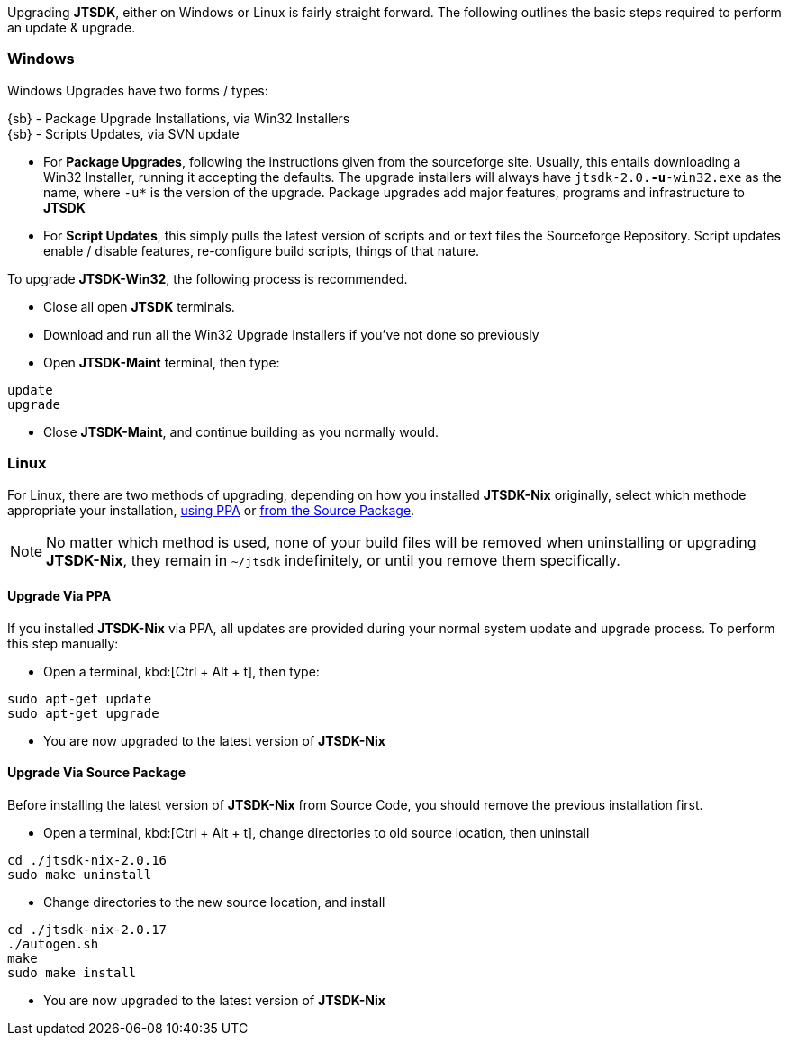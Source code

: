 Upgrading *JTSDK*, either on Windows or Linux is fairly straight forward. The
following outlines the basic steps required to perform an update {amp} upgrade.

[[UPGRADE_WINDOWS]]
=== Windows
Windows Upgrades have two forms / types:

{sb} - Package Upgrade Installations, via Win32 Installers +
{sb} - Scripts Updates, via SVN update

* For *Package Upgrades*, following the instructions given from the sourceforge
site. Usually, this entails downloading a Win32 Installer, running it accepting
the defaults. The upgrade installers will always have `jtsdk-2.0.*-u*-win32.exe`
as the name, where `-u*` is the version of the upgrade. Package upgrades add
major features, programs and infrastructure to *JTSDK*

* For *Script Updates*, this simply pulls the latest version of scripts and or text
files the Sourceforge Repository. Script updates enable / disable features,
re-configure build scripts, things of that nature.

To upgrade *JTSDK-Win32*, the following process is recommended.

====
* Close all open *JTSDK* terminals.
* Download and run all the Win32 Upgrade Installers if you've not done so previously
* Open *JTSDK-Maint* terminal, then type:
-----
update
upgrade
-----
* Close *JTSDK-Maint*, and continue building as you normally would.
====


[[UPGRADE_LINUX]]
=== Linux
For Linux, there are two methods of upgrading, depending on how you installed
*JTSDK-Nix* originally, select which methode appropriate your installation, 
<<UPGRADE_VIA_PPA,using PPA>> or <<UPGRADE_VIA_SOURCE,from the Source Package>>.

[NOTE]
====
No matter which method is used, none of your build files will be removed when
uninstalling or upgrading *JTSDK-Nix*, they remain in `~/jtsdk` indefinitely,
or until you remove them specifically.
====

[[UPGRADE_VIA_PPA]]
==== Upgrade Via PPA
If you installed *JTSDK-Nix* via PPA, all updates are provided during your
normal system update and upgrade process. To perform this step manually:

====
* Open a terminal,  kbd:[Ctrl + Alt + t], then type:
-----
sudo apt-get update
sudo apt-get upgrade
-----
* You are now upgraded to the latest version of *JTSDK-Nix*
====

[[UPGRADE_VIA_SOURCE]]
==== Upgrade Via Source Package
Before installing the latest version of *JTSDK-Nix* from Source Code, you should
remove the previous installation first.

====
* Open a terminal,  kbd:[Ctrl + Alt + t], change directories to old source
location, then uninstall
-----
cd ./jtsdk-nix-2.0.16
sudo make uninstall
-----
* Change directories to the new source location, and install
-----
cd ./jtsdk-nix-2.0.17
./autogen.sh
make
sudo make install
-----
* You are now upgraded to the latest version of *JTSDK-Nix*
====
